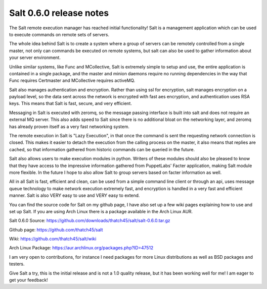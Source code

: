 ========================
Salt 0.6.0 release notes
========================

The Salt remote execution manager has reached initial functionality! Salt is a
management application which can be used to execute commands on remote sets of
servers.

The whole idea behind Salt is to create a system where a group of servers can
be remotely controlled from a single master, not only can commands be executed
on remote systems, but salt can also be used to gather information about your
server environment.

Unlike similar systems, like Func and MCollective, Salt is extremely simple to
setup and use, the entire application is contained in a single package, and the
master and minion daemons require no running dependencies in the way that Func
requires Certmaster and MCollective requires activeMQ.

Salt also manages authentication and encryption. Rather than using ssl for
encryption, salt manages encryption on a payload level, so the data sent across
the network is encrypted with fast aes encryption, and authentication uses RSA
keys. This means that Salt is fast, secure, and very efficient.

Messaging in Salt is executed with zeromq, so the message passing interface is
built into salt and does not require an external MQ server. This also adds
speed to Salt since there is no additional bloat on the networking layer, and
zeromq has already proven itself as a very fast networking system.

The remote execution in Salt is "Lazy Execution", in that once the command is
sent the requesting network connection is closed. This makes it easier to
detach the execution from the calling process on the master, it also means that
replies are cached, so that information gathered from historic commands can be
queried in the future.

Salt also allows users to make execution modules in python. Writers of these
modules should also be pleased to know that they have access to the impressive
information gathered from PuppetLabs' Facter application, making Salt module
more flexible. In the future I hope to also allow Salt to group servers based
on facter information as well.

All in all Salt is fast, efficient and clean, can be used from a simple command
line client or through an api, uses message queue technology to make network
execution extremely fast, and encryption is handled in a very fast and
efficient manner. Salt is also VERY easy to use and VERY easy to extend.

You can find the source code for Salt on my github page, I have also set up a
few wiki pages explaining how to use and set up Salt. If you are using Arch
Linux there is a package available in the Arch Linux AUR.

Salt 0.6.0 Source: https://github.com/downloads/thatch45/salt/salt-0.6.0.tar.gz

Github page: https://github.com/thatch45/salt

Wiki: https://github.com/thatch45/salt/wiki

Arch Linux Package: https://aur.archlinux.org/packages.php?ID=47512

I am very open to contributions, for instance I need packages for more Linux
distributions as well as BSD packages and testers.

Give Salt a try, this is the initial release and is not a 1.0 quality release,
but it has been working well for me! I am eager to get your feedback!
